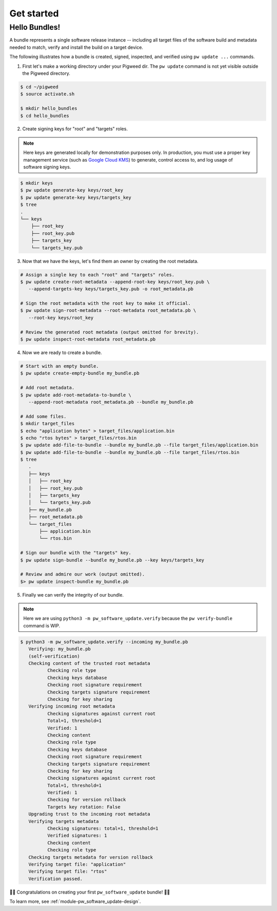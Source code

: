 .. _module-pw_software_update-get-started:

-----------
Get started
-----------
.. pigweed-module-subpage::
   :name: pw_software_update

Hello Bundles!
--------------

A bundle represents a single software release instance -- including
all target files of the software build and metadata needed to match,
verify and install the build on a target device.

The following illustrates how a bundle is created, signed, inspected,
and verified using ``pw update ...`` commands.

1. First let's make a working directory under your Pigweed dir. The
   ``pw update`` command is not yet visible outside the Pigweed
   directory.

.. code-block:: bash

   $ cd ~/pigweed
   $ source activate.sh

   $ mkdir hello_bundles
   $ cd hello_bundles


2. Create signing keys for "root" and "targets" roles.

.. note::
   Here keys are generated locally for demonstration purposes only. In
   production, you must use a proper key management service (such as
   `Google Cloud KMS <https://cloud.google.com/security-key-management>`_)
   to generate, control access to, and log usage of software signing keys.

.. code-block:: bash

   $ mkdir keys
   $ pw update generate-key keys/root_key
   $ pw update generate-key keys/targets_key
   $ tree
   .
   └── keys
       ├── root_key
       ├── root_key.pub
       ├── targets_key
       └── targets_key.pub

3. Now that we have the keys, let's find them an owner by creating the root
   metadata.

.. code-block:: bash

   # Assign a single key to each "root" and "targets" roles.
   $ pw update create-root-metadata --append-root-key keys/root_key.pub \
      --append-targets-key keys/targets_key.pub -o root_metadata.pb

   # Sign the root metadata with the root key to make it official.
   $ pw update sign-root-metadata --root-metadata root_metadata.pb \
      --root-key keys/root_key

   # Review the generated root metadata (output omitted for brevity).
   $ pw update inspect-root-metadata root_metadata.pb

4. Now we are ready to create a bundle.

.. code-block:: bash

   # Start with an empty bundle.
   $ pw update create-empty-bundle my_bundle.pb

   # Add root metadata.
   $ pw update add-root-metadata-to-bundle \
      --append-root-metadata root_metadata.pb --bundle my_bundle.pb

   # Add some files.
   $ mkdir target_files
   $ echo "application bytes" > target_files/application.bin
   $ echo "rtos bytes" > target_files/rtos.bin
   $ pw update add-file-to-bundle --bundle my_bundle.pb --file target_files/application.bin
   $ pw update add-file-to-bundle --bundle my_bundle.pb --file target_files/rtos.bin
   $ tree
      .
      ├── keys
      │   ├── root_key
      │   ├── root_key.pub
      │   ├── targets_key
      │   └── targets_key.pub
      ├── my_bundle.pb
      ├── root_metadata.pb
      └── target_files
          ├── application.bin
          └── rtos.bin

   # Sign our bundle with the "targets" key.
   $ pw update sign-bundle --bundle my_bundle.pb --key keys/targets_key

   # Review and admire our work (output omitted).
   $> pw update inspect-bundle my_bundle.pb

5. Finally we can verify the integrity of our bundle.

.. note::
   Here we are using ``python3 -m pw_software_update.verify`` because the
   ``pw verify-bundle`` command is WIP.

.. code-block:: bash

   $ python3 -m pw_software_update.verify --incoming my_bundle.pb
      Verifying: my_bundle.pb
      (self-verification)
      Checking content of the trusted root metadata
             Checking role type
             Checking keys database
             Checking root signature requirement
             Checking targets signature requirement
             Checking for key sharing
      Verifying incoming root metadata
             Checking signatures against current root
             Total=1, threshold=1
             Verified: 1
             Checking content
             Checking role type
             Checking keys database
             Checking root signature requirement
             Checking targets signature requirement
             Checking for key sharing
             Checking signatures against current root
             Total=1, threshold=1
             Verified: 1
             Checking for version rollback
             Targets key rotation: False
      Upgrading trust to the incoming root metadata
      Verifying targets metadata
             Checking signatures: total=1, threshold=1
             Verified signatures: 1
             Checking content
             Checking role type
      Checking targets metadata for version rollback
      Verifying target file: "application"
      Verifying target file: "rtos"
      Verification passed.

🎉🎉
Congratulations on creating your first ``pw_software_update`` bundle!
🎉🎉

To learn more, see :ref:`module-pw_software_update-design`.
